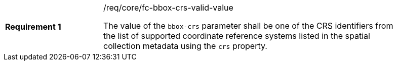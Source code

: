 [width="90%",cols="2,6a"]
|===
|*Requirement {counter:req-id}* |/req/core/fc-bbox-crs-valid-value +

The value of the `bbox-crs` parameter shall be one of the CRS identifiers
from the list of supported coordinate reference systems listed in the 
spatial collection metadata using the `crs` property.

|===
